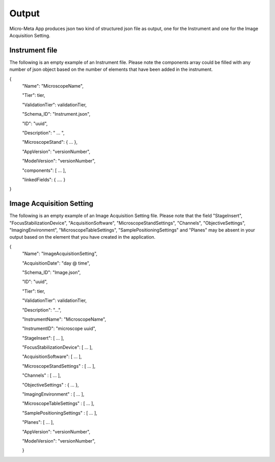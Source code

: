 
======
Output
======
Micro-Meta App produces json two kind of structured json file as output, one for the Instrument and one for the Image Acquisition Setting.

***************
Instrument file
***************
The following is an empty example of an Instrument file.
Please note the components array could be filled with any number of json object based on the number of elements that have been added in the instrument.

{
  "Name": "MicroscopeName",
  
  "Tier": tier,
  
  "ValidationTier": validationTier,
  
  "Schema_ID": "Instrument.json",
  
  "ID": "uuid",
  
  "Description": " ... ",
  
  "MicroscopeStand": { ... },
  
  "AppVersion": "versionNumber",
  
  "ModelVersion": "versionNumber",
  
  "components": [ ... ],
  
  "linkedFields": { .... }
  
}

*************************
Image Acquisition Setting
*************************
The following is an empty example of an Image Acquisition Setting file.
Please note that the field "StageInsert", "FocusStabilizationDevice", "AcquisitionSoftware", "MicroscopeStandSettings", "Channels", "ObjectiveSettings", "ImagingEnvironment",  "MicroscopeTableSettings", "SamplePositioningSettings" and "Planes" may be absent in your output based on the element that you have created in the application.

{
  "Name": "ImageAcquisitionSetting",
  
  "AcquisitionDate": "day @ time",
  
  "Schema_ID": "Image.json",
  
  "ID": "uuid",
  
  "Tier": tier,
  
  "ValidationTier": validationTier,
  
  "Description": "...",
  
  "InstrumentName": "MicroscopeName",
  
  "InstrumentID": "microscope uuid",
  
  "StageInsert": [ ... ],
  
  "FocusStabilizationDevice": [ ... ],
  
  "AcquisitionSoftware": [ ... ],
  
  "MicroscopeStandSettings" : [ ... ],
  
  "Channels" : [ ... ],
  
  "ObjectiveSettings" : { ... },
  
  "ImagingEnvironment" : [ ... ],
  
  "MicroscopeTableSettings" : [ ... ],
  
  "SamplePositioningSettings" : [ ... ],
  
  "Planes": [ ... ],
  
  "AppVersion": "versionNumber",
  
  "ModelVersion": "versionNumber",
  
  }
